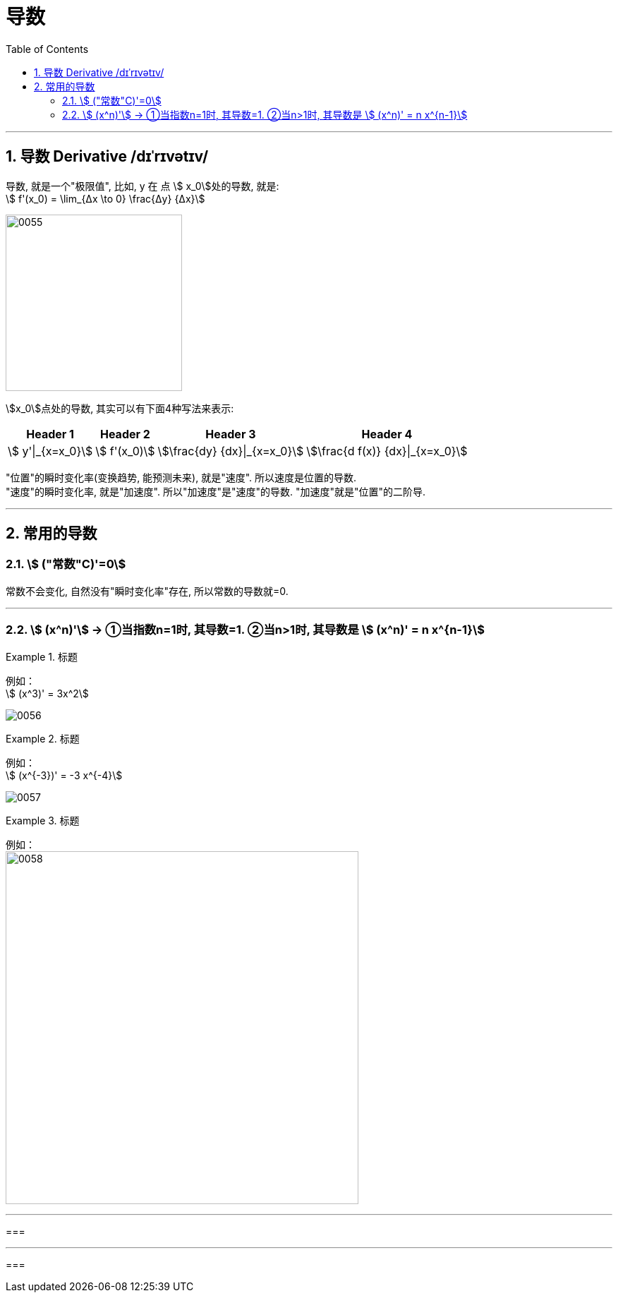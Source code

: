 
= 导数
:toc: left
:toclevels: 3
:sectnums:

---

== 导数 Derivative /dɪˈrɪvətɪv/

导数, 就是一个"极限值", 比如, y 在 点 stem:[ x_0]处的导数, 就是: +
stem:[  f'(x_0) = \lim_{Δx \to 0} \frac{Δy} {Δx}]

image:img/0055.gif[,250]

stem:[x_0]点处的导数, 其实可以有下面4种写法来表示:

[options="autowidth"]
|===
|Header 1 |Header 2 |Header 3 |Header 4

|stem:[ y'\|_{x=x_0}]
|stem:[ f'(x_0)]
|stem:[\frac{dy} {dx}\|_{x=x_0}]
|stem:[\frac{d f(x)} {dx}\|_{x=x_0}]
|===


"位置"的瞬时变化率(变换趋势, 能预测未来), 就是"速度". 所以速度是位置的导数. +
"速度"的瞬时变化率, 就是"加速度". 所以"加速度"是"速度"的导数. "加速度"就是"位置"的二阶导. +


---

== 常用的导数

===  stem:[ ("常数"C)'=0]

常数不会变化, 自然没有"瞬时变化率"存在, 所以常数的导数就=0.

---

=== stem:[ (x^n)'] → ①当指数n=1时, 其导数=1. ②当n>1时, 其导数是 stem:[ (x^n)' = n x^{n-1}]

.标题
====
例如： +
stem:[ (x^3)' = 3x^2]

image:img/0056.png[,]
====


.标题
====
例如： +
stem:[ (x^{-3})' = -3 x^{-4}]

image:img/0057.png[,]
====


.标题
====
例如： +
image:img/0058.png[,500]


====

---

===

---

===















